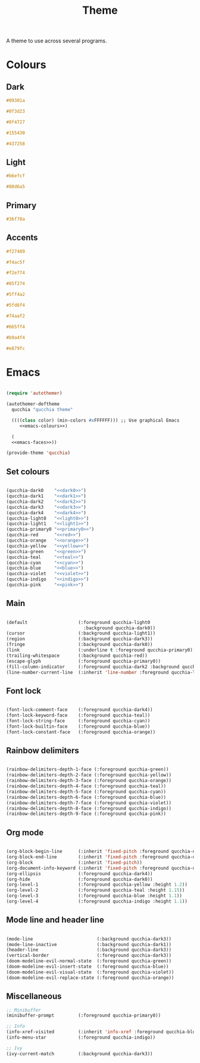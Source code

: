 #+title:Theme

A theme to use across several programs.

* Colours

** Dark

#+NAME: dark0
#+begin_src css
#09301a
#+end_src

#+NAME: dark1
#+begin_src css
#0f3d23
#+end_src

#+NAME: dark2
#+begin_src css
#0f4727
#+end_src

#+NAME: dark3
#+begin_src css
#155430
#+end_src

#+NAME: dark4
#+begin_src css
#437258
#+end_src

** Light

#+NAME: light0
#+begin_src css
#b6efcf
#+end_src

#+NAME: light1
#+begin_src css
#80d6a5
#+end_src

** Primary

#+NAME: primary0
#+begin_src css
#36f78a
#+end_src

** Accents

#+NAME: red
#+begin_src css
#f27489
#+end_src

#+NAME: orange
#+begin_src css
#f4ac5f
#+end_src

#+NAME: yellow
#+begin_src css
#f2e774
#+end_src

#+NAME: green
#+begin_src css
#85f274
#+end_src

#+NAME: teal
#+begin_src css
#5ff4a2
#+end_src

#+NAME: cyan
#+begin_src css
#5fd6f4
#+end_src

#+NAME: blue
#+begin_src css
#74aaf2
#+end_src

#+NAME: violet
#+begin_src css
#665ff4
#+end_src

#+NAME: indigo
#+begin_src css
#b9a4f4
#+end_src

#+NAME: pink
#+begin_src css
#e879fc
#+end_src

* Emacs

#+begin_src emacs-lisp :noweb yes :tangle ../home/.emacs.d/qucchia-theme.el

  (require 'autothemer)

  (autothemer-deftheme
    qucchia "qucchia theme"

    ((((class color) (min-colors #xFFFFFF))) ;; Use graphical Emacs
       <<emacs-colours>>)

    (
    <<emacs-faces>>))

  (provide-theme 'qucchia)

#+end_src

** Set colours

#+begin_src emacs-lisp :noweb yes :noweb-ref emacs-colours

  (qucchia-dark0    "<<dark0>>")
  (qucchia-dark1    "<<dark1>>")
  (qucchia-dark2    "<<dark2>>")
  (qucchia-dark3    "<<dark3>>")
  (qucchia-dark4    "<<dark4>>")
  (qucchia-light0   "<<light0>>")
  (qucchia-light1   "<<light1>>")
  (qucchia-primary0 "<<primary0>>")
  (qucchia-red      "<<red>>")
  (qucchia-orange   "<<orange>>")
  (qucchia-yellow   "<<yellow>>")
  (qucchia-green    "<<green>>")
  (qucchia-teal     "<<teal>>")
  (qucchia-cyan     "<<cyan>>")
  (qucchia-blue     "<<blue>>")
  (qucchia-violet   "<<violet>>")
  (qucchia-indigo   "<<indigo>>")
  (qucchia-pink     "<<pink>>")

#+end_src

** Main

#+begin_src emacs-lisp :noweb-ref emacs-faces

  (default                   (:foreground qucchia-light0
                               :background qucchia-dark0))
  (cursor                    (:background qucchia-light1))
  (region                    (:background qucchia-dark3))
  (fringe                    (:background qucchia-dark0))
  (link                      (:underline t :foreground qucchia-primary0))
  (trailing-whitespace       (:background qucchia-red))
  (escape-glyph              (:foreground qucchia-primary0))
  (fill-column-indicator     (:foreground qucchia-dark2 :background qucchia-dark2))
  (line-number-current-line  (:inherit 'line-number :foreground qucchia-light1))

#+end_src

** Font lock

#+begin_src emacs-lisp :noweb-ref emacs-faces

  (font-lock-comment-face    (:foreground qucchia-dark4))
  (font-lock-keyword-face    (:foreground qucchia-teal))
  (font-lock-string-face     (:foreground qucchia-cyan))
  (font-lock-builtin-face    (:foreground qucchia-blue))
  (font-lock-constant-face   (:foreground qucchia-orange))

#+end_src

** Rainbow delimiters

#+begin_src emacs-lisp :noweb-ref emacs-faces

  (rainbow-delimiters-depth-1-face (:foreground qucchia-green))
  (rainbow-delimiters-depth-2-face (:foreground qucchia-yellow))
  (rainbow-delimiters-depth-3-face (:foreground qucchia-orange))
  (rainbow-delimiters-depth-4-face (:foreground qucchia-teal))
  (rainbow-delimiters-depth-5-face (:foreground qucchia-cyan))
  (rainbow-delimiters-depth-6-face (:foreground qucchia-blue))
  (rainbow-delimiters-depth-7-face (:foreground qucchia-violet))
  (rainbow-delimiters-depth-8-face (:foreground qucchia-indigo))
  (rainbow-delimiters-depth-9-face (:foreground qucchia-pink))

#+end_src

** Org mode

#+begin_src emacs-lisp :noweb-ref emacs-faces

  (org-block-begin-line      (:inherit 'fixed-pitch :foreground qucchia-dark4))
  (org-block-end-line        (:inherit 'fixed-pitch :foreground qucchia-dark4))
  (org-block                 (:inherit 'fixed-pitch))
  (org-document-info-keyword (:inherit 'fixed-pitch :foreground qucchia-dark4))
  (org-ellipsis              (:foreground qucchia-dark4))
  (org-hide                  (:foreground qucchia-dark0))
  (org-level-1               (:foreground qucchia-yellow :height 1.2))
  (org-level-2               (:foreground qucchia-teal :height 1.15))
  (org-level-3               (:foreground qucchia-blue :height 1.1))
  (org-level-4               (:foreground qucchia-indigo :height 1.1))

#+end_src

** Mode line and header line

#+begin_src emacs-lisp :noweb-ref emacs-faces

  (mode-line                        (:background qucchia-dark3))
  (mode-line-inactive               (:background qucchia-dark1))
  (header-line                      (:background qucchia-dark3))
  (vertical-border                  (:foreground qucchia-dark3))
  (doom-modeline-evil-normal-state  (:foreground qucchia-green))
  (doom-modeline-evil-insert-state  (:foreground qucchia-blue))
  (doom-modeline-evil-visual-state  (:foreground qucchia-violet))
  (doom-modeline-evil-replace-state (:foreground qucchia-orange))

#+end_src
** Miscellaneous

#+begin_src emacs-lisp :noweb-ref emacs-faces
  ;; Minibuffer
  (minibuffer-prompt         (:foreground qucchia-primary0))

  ;; Info
  (info-xref-visited         (:inherit 'info-xref :foreground qucchia-blue))
  (info-menu-star            (:foreground qucchia-indigo))

  ;; Ivy
  (ivy-current-match         (:background qucchia-dark3))

#+end_src

